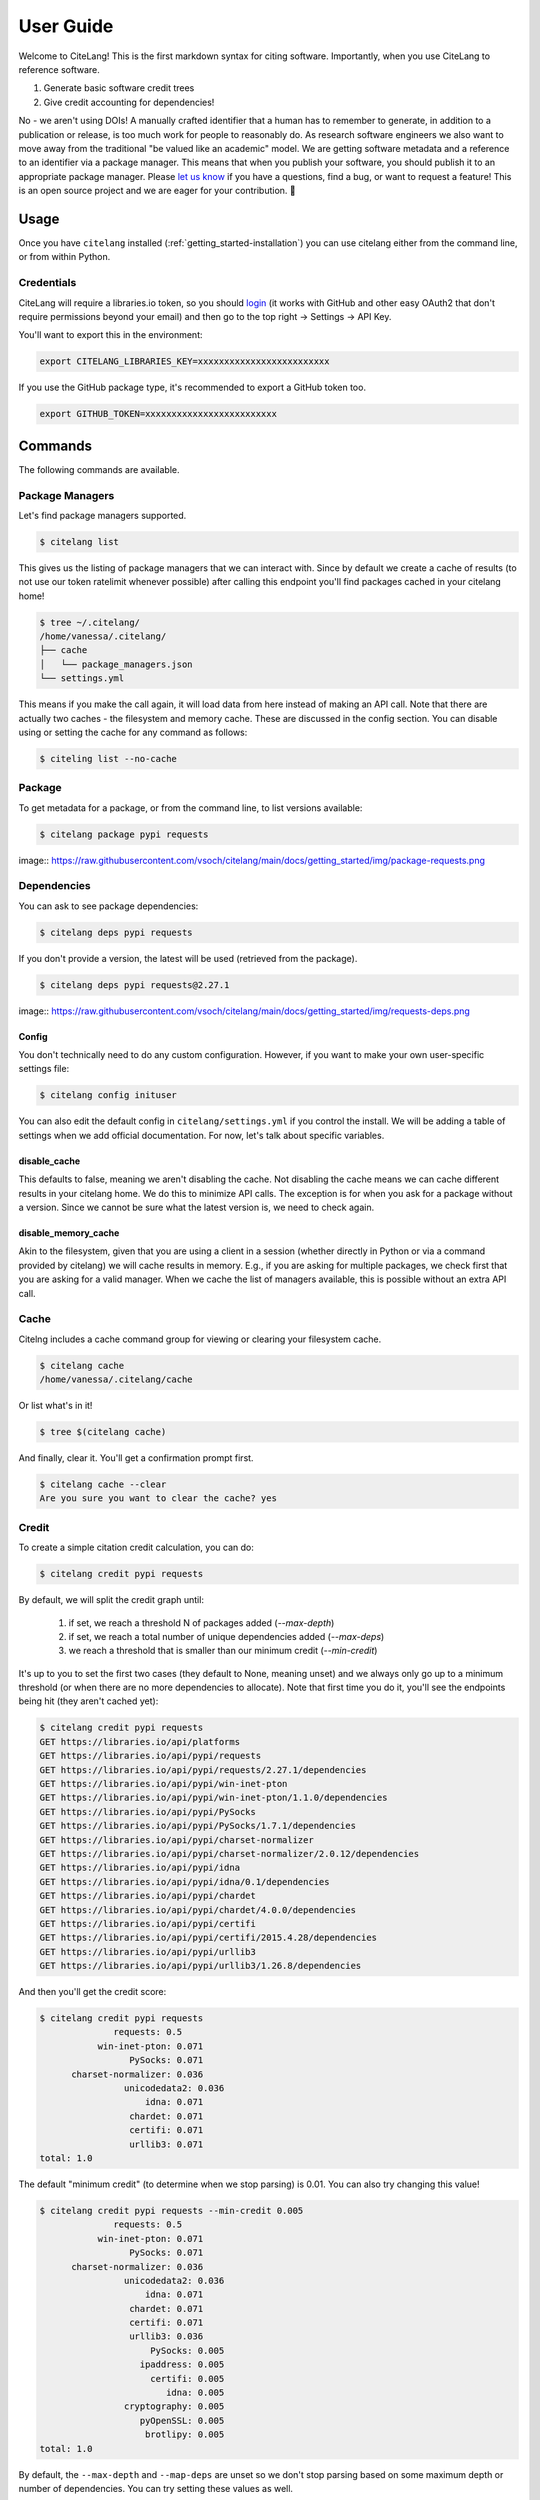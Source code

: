 .. _getting_started-user-guide:

==========
User Guide
==========


Welcome to CiteLang! This is the first markdown syntax for citing software. Importantly,
when you use CiteLang to reference software.

1. Generate basic software credit trees
2. Give credit accounting for dependencies!

No - we aren't using DOIs! A manually crafted identifier that a human has to remember to generate,
in addition to a publication or release, is too much work for people to reasonably do. As research
software engineers we also want to move away from the traditional "be valued like an academic" model.
We are getting software metadata and a reference to an identifier via a package manager. This means
that when you publish your software, you should publish it to an appropriate package manager.
Please `let us know <https://github.com/vsoch/citelang/issues>`_ if you have a questions, 
find a bug, or want to request a feature! This is an open source project and we are 
eager for your contribution. 🎉️

.. _getting_started-user-guide-usage:

*****
Usage
*****

Once you have ``citelang`` installed (:ref:`getting_started-installation`) you
can use citelang either from the command line, or from within Python.

.. _getting_started-user-guide-usage-client:


Credentials
===========

CiteLang will require a libraries.io token, so you should `login <https://libraries.io/>`_ (it works with 
GitHub and other easy OAuth2 that don't require permissions beyond your email) and then
go to the top right -> Settings -> API Key.

You'll want to export this in the environment:

.. code-block:: console

    export CITELANG_LIBRARIES_KEY=xxxxxxxxxxxxxxxxxxxxxxxxx

If you use the GitHub package type, it's recommended to export a GitHub token too.

.. code-block:: console

    export GITHUB_TOKEN=xxxxxxxxxxxxxxxxxxxxxxxxx

********
Commands
********

The following commands are available.

Package Managers
================

Let's find package managers supported.

.. code-block:: console

    $ citelang list

This gives us the listing of package managers that we can interact with. Since by default
we create a cache of results (to not use our token ratelimit whenever possible) after calling
this endpoint you'll find packages cached in your citelang home!

.. code-block:: console

    $ tree ~/.citelang/
    /home/vanessa/.citelang/
    ├── cache
    │   └── package_managers.json
    └── settings.yml

This means if you make the call again, it will load data from here instead of making an API call.
Note that there are actually two caches - the filesystem and memory cache. These are discussed in the
config section. You can disable using or setting the cache for any command as follows:


.. code-block:: console

    $ citeling list --no-cache

Package
=======

To get metadata for a package, or from the command line, to list versions available:

.. code-block:: console

    $ citelang package pypi requests

image:: https://raw.githubusercontent.com/vsoch/citelang/main/docs/getting_started/img/package-requests.png


Dependencies
============

You can ask to see package dependencies:

.. code-block:: console

    $ citelang deps pypi requests


If you don't provide a version, the latest will be used (retrieved from the package).

.. code-block:: console
    
    $ citelang deps pypi requests@2.27.1

image:: https://raw.githubusercontent.com/vsoch/citelang/main/docs/getting_started/img/requests-deps.png


Config
------

You don't technically need to do any custom configuration. However, if you want to make
your own user-specific settings file:

.. code-block:: console

    $ citelang config inituser


You can also edit the default config in ``citelang/settings.yml``
if you control the install. We will be adding a table of settings when we add official
documentation. For now, let's talk about specific variables.


disable_cache
-------------

This defaults to false, meaning we aren't disabling the cache. Not disabling the cache
means we can cache different results in your citelang home. We do this to minimize API calls.
The exception is for when you ask for a package without a version. Since we cannot
be sure what the latest version is, we need to check again.

disable_memory_cache
--------------------

Akin to the filesystem, given that you are using a client in a session (whether directly
in Python or via a command provided by citelang) we will cache results in memory. E.g.,
if you are asking for multiple packages, we check first that you are asking for a valid
manager. When we cache the list of managers available, this is possible without an extra
API call.


Cache
=====

Citelng includes a cache command group for viewing or clearing your filesystem cache.

.. code-block:: console

    $ citelang cache
    /home/vanessa/.citelang/cache
    
    
Or list what's in it!

.. code-block:: console
    
    $ tree $(citelang cache)


And finally, clear it. You'll get a confirmation prompt first.

.. code-block:: console

    $ citelang cache --clear
    Are you sure you want to clear the cache? yes


Credit
======

To create a simple citation credit calculation, you can do:

.. code-block:: console

    $ citelang credit pypi requests


By default, we will split the credit graph until:

 1. if set, we reach a threshold N of packages added (`--max-depth`)
 2. if set, we reach a total number of unique dependencies added (`--max-deps`)
 3. we reach a threshold that is smaller than our minimum credit (`--min-credit`) 

It's up to you to set the first two cases (they default to None, meaning unset) and
we always only go up to a minimum threshold (or when there are no more dependencies to allocate).
Note that first time you do it, you'll see the endpoints being hit (they aren't cached yet):

.. code-block:: console

    $ citelang credit pypi requests
    GET https://libraries.io/api/platforms
    GET https://libraries.io/api/pypi/requests
    GET https://libraries.io/api/pypi/requests/2.27.1/dependencies
    GET https://libraries.io/api/pypi/win-inet-pton
    GET https://libraries.io/api/pypi/win-inet-pton/1.1.0/dependencies
    GET https://libraries.io/api/pypi/PySocks
    GET https://libraries.io/api/pypi/PySocks/1.7.1/dependencies
    GET https://libraries.io/api/pypi/charset-normalizer
    GET https://libraries.io/api/pypi/charset-normalizer/2.0.12/dependencies
    GET https://libraries.io/api/pypi/idna
    GET https://libraries.io/api/pypi/idna/0.1/dependencies
    GET https://libraries.io/api/pypi/chardet
    GET https://libraries.io/api/pypi/chardet/4.0.0/dependencies
    GET https://libraries.io/api/pypi/certifi
    GET https://libraries.io/api/pypi/certifi/2015.4.28/dependencies
    GET https://libraries.io/api/pypi/urllib3
    GET https://libraries.io/api/pypi/urllib3/1.26.8/dependencies

And then you'll get the credit score:


.. code-block:: console

    $ citelang credit pypi requests 
                  requests: 0.5
               win-inet-pton: 0.071
                     PySocks: 0.071
          charset-normalizer: 0.036
                    unicodedata2: 0.036
                        idna: 0.071
                     chardet: 0.071
                     certifi: 0.071
                     urllib3: 0.071
    total: 1.0


The default "minimum credit" (to determine when we stop parsing) is 0.01. 
You can also try changing this value!

.. code-block:: console

    $ citelang credit pypi requests --min-credit 0.005
                  requests: 0.5
               win-inet-pton: 0.071
                     PySocks: 0.071
          charset-normalizer: 0.036
                    unicodedata2: 0.036
                        idna: 0.071
                     chardet: 0.071
                     certifi: 0.071
                     urllib3: 0.036
                         PySocks: 0.005
                       ipaddress: 0.005
                         certifi: 0.005
                            idna: 0.005
                    cryptography: 0.005
                       pyOpenSSL: 0.005
                        brotlipy: 0.005
    total: 1.0


By default, the ``--max-depth`` and ``--map-deps`` are unset so we don't stop parsing based on some
maximum depth or number of dependencies. You can try setting these values as well.

Graph
=====

To create a simple citation graph, you can do:

.. code-block:: console

    $ citelang graph pypi requests


This will print a (much prettier) rendering of the graph to the console! Here is for pypi:

.. image:: https://raw.githubusercontent.com/vsoch/citelang/main/examples/console/citelang-console-pypi.png


And citelang has custom package parsers, meaning we can add package managers that aren't in libraries.io!
Here is spack:


.. code-block:: console

    $ citelang graph spack caliper


.. image:: https://raw.githubusercontent.com/vsoch/citelang/main/examples/console/citelang-console-spack.png

And GitHub.


.. code-block:: console

    $ citelang graph github singularityhub/singularity-hpc

.. image:: https://raw.githubusercontent.com/vsoch/citelang/main/examples/console/citelang-console-github.png

GitHub is a bit of a deviant parser because we use the dendency graph that GitHub has found in your repository.
If you have a non-traditional way of defining deps (e.g., singularity-cli above writes them into a version.py that gets piped into setup.py) they won't show up. Also note that when you cite GitHub, we are giving credit to ALL the software you use for your setup, including documentation and CI. Here is a more traditional GitHub repository
that has a detectable file.


Dot
---

To generate (and then render a dot graph):

.. code-block:: console

    $ citelang graph pypi requests --fmt dot > examples/dot/graph.dot
    $ dot -Tpng < examples/dot/graph.dot > examples/dot/graph.png
    $ dot -Tsvg < examples/dot/graph.dot > examples/dot/graph.svg

Cypher
------

Cypher is the query format for Neo4j, the graph database.

.. code-block:: console
    
    $ citelang graph pypi requests --fmt cypher

    CREATE (tlolycos:PACKAGE {name: 'requests (0.5)', label: 'tlolycos'}),
    (jgaoitav:PACKAGE {name: 'win-inet-pton (0.071)', label: 'jgaoitav'}),
    (jijibmow:PACKAGE {name: 'PySocks (0.071)', label: 'jijibmow'}),
    (gotbtadg:PACKAGE {name: 'charset-normalizer (0.036)', label: 'gotbtadg'}),
    (lflybqsc:PACKAGE {name: 'idna (0.071)', label: 'lflybqsc'}),
    (kitlrsbz:PACKAGE {name: 'chardet (0.071)', label: 'kitlrsbz'}),
    (gnveurko:PACKAGE {name: 'certifi (0.071)', label: 'gnveurko'}),
    (eoikqvix:PACKAGE {name: 'urllib3 (0.071)', label: 'eoikqvix'}),
    (kvccvkva:PACKAGE {name: 'unicodedata2 (0.036)', label: 'kvccvkva'}),
    (tlolycos)-[:DEPENDSON]->(jgaoitav),
    (tlolycos)-[:DEPENDSON]->(jijibmow),
    (tlolycos)-[:DEPENDSON]->(gotbtadg),
    (tlolycos)-[:DEPENDSON]->(lflybqsc),
    (tlolycos)-[:DEPENDSON]->(kitlrsbz),
    (tlolycos)-[:DEPENDSON]->(gnveurko),
    (tlolycos)-[:DEPENDSON]->(eoikqvix),
    (gotbtadg)-[:DEPENDSON]->(kvccvkva);
    
What you are seeing above is a definition of node and relationships. You can pipe to file:


.. code-block:: console

    $ citelang graph pypi requests --fmt cypher > examples/cypher/graph.cypher


If you test the output in the [Neo4J sandbox](https://sandbox.neo4j.com/) by first running the code to generate nodes and then doing:

.. code-block:: console

    MATCH (n) RETURN (n)


You should see:

.. image:: https://raw.githubusercontent.com/vsoch/citelang/main/examples/cypher/graph.png

From within Python you can do:

.. code-block:: console

    from citelang.main import Client
    client = Client()
    client.graph(manager="pypi", name="requests", fmt="cypher")
    
    
Gexf (NetworkX)
---------------

If you want to use networkX or Gephi or a `viewer <https://github.com/raphv/gexf-js>`_ you can generate output as follows:

.. code-block:: console

    $ citelang graph pypi requests --fmt gexf
    $ citelang graph pypi requests --fmt gexf > examples/gexf/graph.xml

To use the viewer, you’ll first need to import into Gephi so the nodes have added spatial information. Without this information, you won’t see them in the UI. You can then do the following:

.. code-block:: console

    $ here=$PWD
    $ cd /tmp
    $ git clone https://github.com/raphv/gexf-js
    $ cd gexf-js


The file we generated above, we copy over the example so we don't have to edit config.js

.. code-block:: console

    $ cp $here/examples/gexf/graph.xml miserables.gexf


And then run the server!

.. code-block:: console

    python -m http.server 9999


As an alternative, networkx can also read in the gexf file:

.. code-block:: python

    import matplotlib.pyplot as plt
    import networkx as nx

    graph = nx.read_gexf('examples/gexf/graph.xml')

    nx.draw(graph, with_labels=True, font_weight='bold')
    plt.show()


That should generate `examples/gexf/graph.xml <https://raw.githubusercontent.com/vsoch/citelang/main/examples/gexf/graph.xml>`_.


Badge
=====

There are two kinds of badges:

 - static png for GitHub README.md or similar
 - interactive SVG for a web interface
 

Static
------

The static badge requires a few extra dependencies, namely plotly and supporting libraries.
Either of these install methods will provide that:

.. code-block:: console

    $ pip install citelang[all]
    $ pip install citelang[badge]


Static Sunburst
^^^^^^^^^^^^^^^

The default badge is a static sunburst, and it will generate a png file named by the package and manager.
Both of these are the same:

.. code-block:: console

    $ citelang badge --template static pypi requests
    $ citelang badge pypi requests

Here is an example of a shallow graph:

.. image:: https://raw.githubusercontent.com/vsoch/citelang/main/docs/getting_started/img/badge-pypi-requests.png


And a deeper one (setting ``--min-credit`` to 0.001.

.. image:: https://raw.githubusercontent.com/vsoch/citelang/main/docs/getting_started/img/badge-pypi-requests-deeper.png

Interactive
-----------

An interactive badge is typically an svg in a webpage (meaning citelang will typically output an index.html file for you to include
somewhere) for a user to interactively explore your dependency tree. We have a few different versions
of badges that you can generate for your software!

Sunburst
^^^^^^^^

To generate a sunburst interactive (html) badge:

.. code-block:: console

    $ citelang badge --template sunburst pypi requests

And this command will generate:

.. image:: https://raw.githubusercontent.com/vsoch/citelang/main/docs/getting_started/img/badge-sunburst.png

of course you can lower the credit threshold to see an expanded plot:

.. code-block:: console

    $ citelang badge pypi requests --min-credit 0.001

.. image:: https://raw.githubusercontent.com/vsoch/citelang/main/docs/getting_started/img/badge-sunburst-larger.png


Or see an  `interactive version here <../_static/example/badge/index.html>`_.


Treemap
^^^^^^^

For the treemap we took inspiration from the periodic table of elements, meaning that the top layer looks like a single element, and clicking
allows you to explore the nested inner tables, and each table is composed of squares.

.. code-block:: console

    $ citelang badge --template treemap pypi requests

or for more depth in your badge (and to save to a custom output file):


.. code-block:: console

    $ citelang badge pypi requests --min-credit 0.001 --outfile index.html
    Saving to index.html...
    Result saved to index.html

Here is the current example badge - you can click around to explore it!

.. image:: https://raw.githubusercontent.com/vsoch/citelang/main/docs/getting_started/img/badge.png

Or see the `interactive version here <../_static/example/badge/treemap/index.html>`_.

The badge design is still being developed - for example it would be good to have
a smaller version, or a static one. If you have ideas or inspiration please
open an issue!

Render
======

This command will support rendering an entire markdown file with software references,
and create a citation summary table that can represent shared credit across your dependencies, weighted equally (by default)
per package. As an example, let's say we start with _`this markdown file <https://github.com/vsoch/citelang/blob/main/examples/paper.md>`_ .
You'll notice there are software references formatted as follows:

.. code-block:: markdown

    @apt{name=singularity-container, version=3.8.2}
    @pypi{name=singularity-hpc}
    @github{name=autamus/registry}
    @github{name=spack/spack, release=0.17}.

And it ends in a References section, under which we've defined a start and ending tag (in html) for citelang.

.. code-block:: markdown

    <!--citelang start-->
    <!--citelang end-->

Then to render the citation table into the file:


.. code-block:: console

   $ citelang render examples/paper.md


This will print the result to the screen! To save to output file (overwrite the same file or write to a different file):


.. code-block:: console

   $ citelang render examples/paper.md --outfile examples/paper-render.md

You can see an `example rendering here <https://github.com/vsoch/citelang/blob/main/examples/paper-render.md>`_.

Gen (generate)
==============

If you just want to generate a markdown file for a piece of software, you can do:

.. code-block:: console

   $ citelang gen pypi requests
   
And of course save to an output file:

.. code-block:: console

   $ citelang gen pypi requests --outfile examples/citelang.md


And akin to credit or graph, you can change the credit threshold to introduce more dependencies.
You can see an `example rendering here <https://github.com/vsoch/citelang/blob/main/examples/citelandr.md>`_.
If you instead provide a name and filename to render, you can generate the same
kind of rendering for a custom package (possibly not on pypi or other package managers):

.. code-block:: console

   $ citelang gen mylib requirements.txt --outfile mylib.md


Note that when using a custom generation for a requirements file, we cache dependencies but not
the custom package, as that doesn't easily fit in the cache namespace and can change.
This function is also useful to use programatically from within Python, e.g., to parse
a root and look for requirements files associated with it. Here is an example of parsing
two requirements.txt files in a repository, and combining the results:

.. code-block:: python

    import citelang.utils as utils
    import citelang.main.parser as parser
    import os

    # This is an example of using citelang to parse two repos,
    # and to generate a software citation tree that combines BOTH
    # Here we choose two projects with overlapping dependencies
    repos = {}
    for name in ["vsoch/django-river-ml", "vsoch/django-oci"]:
        repos[name] = utils.clone(name)

    # You can use a find here, but here I know there are requirements.txt!
    cli = parser.RequirementsParser()
    for name, repo_dir in repos.items():
        require_text = os.path.join(repo_dir, "requirements.txt")
        cli.gen(name, filename=require_text)

    # Summarize across packages!   
    table = cli.prepare_table()

    print(table.render())


*************
GitHub Action
*************

If you want to generate a software credit markdown for your software (perhaps after a release)
you can do the following. Here is an example of releasing a Python package.


.. code-block:: yaml

    name: Release Python Package

    on:
      release:
        types: [created]

    jobs:
      deploy:
        runs-on: ubuntu-20.04

        steps:
        - uses: actions/checkout@v2

        - name: Install
          run: conda create --quiet --name release-env twine

        - name: Install dependencies
          env:
            TWINE_USERNAME: ${{ secrets.PYPI_USER }} 
            TWINE_PASSWORD: ${{ secrets.PYPI_PASS }}
          run: |
            export PATH="/usr/share/miniconda/bin:$PATH"
            source activate release-env
            pip install -e .
            pip install setuptools wheel twine
            python setup.py sdist bdist_wheel
            twine upload dist/*

        - name: Generate CiteLang
          uses: vsoch/citelang/action/gen@main
          env:
            CITELANG_LIBRARIES_KEY: ${{ secrets.CITELANG_LIBRARIES_KEY }}
          with:   
            package: citelang
            manager: pypi
            outfile: software-credit.md


Notice that we have generated a libraries.io key to make the process faster.
and customized the file to be named software-credit.md. Here is how you would generate
a png badge for your repository, named custom or by the ``<manager>-<package>.png`` (default).

.. code-block:: yaml

    - name: Generate CiteLang Badge
      uses: vsoch/citelang/action/badge@main
      env:
        CITELANG_LIBRARIES_KEY: ${{ secrets.CITELANG_LIBRARIES_KEY }}
      with:   
        package: citelang
        manager: pypi
        outfile: pypi-citelang.png
        
Adding an additional step to commit a file and push to main might look like:

.. code-block:: yaml

    - name: View generated file
      run: cat software-credit.md

    - name: Push Software Credit
      run: |
        git config --global user.name "github-actions"
        git config --global user.email "github-actions@users.noreply.github.com"
        git add software-credit.md
        git commit -m "Automated push with new software-credit $(date '+%Y-%m-%d')" || exit 0
        git push origin main || exit 0

You could also open a pull request if you want to review first! Note that we have more planned
for this action, including actions for the render and badge types, along with a development
variant that can parse a requirements.txt or similar. Stay tuned!

******
Python
******

You can do all of the same interactions from within Python! And indeed if you want
to do some kind of analysis or custom parsing this is the recommended approach.
For all cases from within Python, after exporing the token, we need to create a client.

.. code-block:: python

    from citelang.main import Client
    client = Client()
    
You can optionally provide a custom settings file:

.. code-block:: python

    os.environ['CITELANG_SETTINGS_FILE'] = "settings.yml"
    client = Client()


Now let's get our list of package managers:

.. code-block:: python

    result = client.package_managers()


The raw data will be here on the results object:

.. code-block:: python

    result.data


And this is how we print to the terminal

.. code-block:: python

    result.table()


Let's say you ran this, and you wanted to retrieve it again! Given that ``disable_cache`` in your settings
is not set to True, you can call the function again and the data returned will be from the cache.
You can also ask for it verbatim:

.. code-block:: python

    client.package_managers()

or 

.. code-block:: python

    client.get_cache('package_managers')

    {'name': 'Inqlude',
     'project_count': 228,
     'homepage': 'https://inqlude.org/',
     'color': '#f34b7d',
     'default_language': 'C++'}]


To get metadata for a package:

.. code-block:: python
    
    client.package(manager="pypi", name="requests")

Or to ask for dependencies:

.. code-block:: python

    client.dependencies(manager="pypi", name="requests")

Without a version, we will grab the latest. Otherwise we use the version provided.


**************************
Frequently Asked Questions
**************************

Why don't the trees print versions?
===================================

The current thinking is that when I give credit to software, I'm not caring so much about the version.
The goal of this isn't reproducibility, but rather to say "for this software package, here are the dependencies and credits to give for each." Given a version (which will default to latest) this will mean a particular
set of dependencies, but it's not something we require reproducing, especially because we choose a threshold (number of dependencies, a credit minimum threshold, or depth) to cut our search. The only data we care about is preserving a representation of how to give credit after we do a search.

Why don't the trees show package managers?
==========================================

In truth we probably should, because looking at a credit graph later you need to know the manager
used to derive the graph (e.g., some packages can be present in multiple package managers!) 
I haven't added this yet. 


This library is under development and we will have more documentation coming soon!
